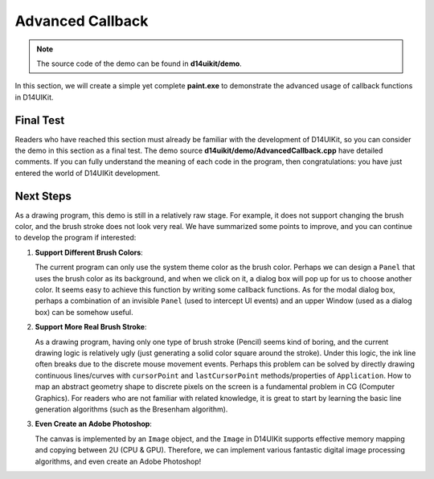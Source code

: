 .. _d14uikit-tutorials-advanced-advanced_callback:

Advanced Callback
=================

.. image:: https://media.githubusercontent.com/media/DreamersGather/D14Docs.Res/main/d14uikit/tutorials/advanced_callback.png

.. note::

  The source code of the demo can be found in **d14uikit/demo**.

In this section, we will create a simple yet complete **paint.exe** to demonstrate the advanced usage of callback functions in D14UIKit.

Final Test
----------

Readers who have reached this section must already be familiar with the development of D14UIKit, so you can consider the demo in this section as a final test. The demo source **d14uikit/demo/AdvancedCallback.cpp** have detailed comments. If you can fully understand the meaning of each code in the program, then congratulations: you have just entered the world of D14UIKit development.

Next Steps
----------

As a drawing program, this demo is still in a relatively raw stage. For example, it does not support changing the brush color, and the brush stroke does not look very real. We have summarized some points to improve, and you can continue to develop the program if interested:

1. **Support Different Brush Colors**:

   The current program can only use the system theme color as the brush color. Perhaps we can design a ``Panel`` that uses the brush color as its background, and when we click on it, a dialog box will pop up for us to choose another color. It seems easy to achieve this function by writing some callback functions. As for the modal dialog box, perhaps a combination of an invisible ``Panel`` (used to intercept UI events) and an upper Window (used as a dialog box) can be somehow useful.

2. **Support More Real Brush Stroke**:

   As a drawing program, having only one type of brush stroke (Pencil) seems kind of boring, and the current drawing logic is relatively ugly (just generating a solid color square around the stroke). Under this logic, the ink line often breaks due to the discrete mouse movement events. Perhaps this problem can be solved by directly drawing continuous lines/curves with ``cursorPoint`` and ``lastCursorPoint`` methods/properties of ``Application``. How to map an abstract geometry shape to discrete pixels on the screen is a fundamental problem in CG (Computer Graphics). For readers who are not familiar with related knowledge, it is great to start by learning the basic line generation algorithms (such as the Bresenham algorithm).

3. **Even Create an Adobe Photoshop**:

   The canvas is implemented by an ``Image`` object, and the ``Image`` in D14UIKit supports effective memory mapping and copying between 2U (CPU & GPU). Therefore, we can implement various fantastic digital image processing algorithms, and even create an Adobe Photoshop!
